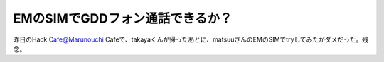 EMのSIMでGDDフォン通話できるか？
================================

昨日のHack Cafe@Marunouchi Cafeで、takayaくんが帰ったあとに、matsuuさんのEMのSIMでtryしてみたがダメだった。残念。






.. author:: default
.. categories:: gadget,network
.. tags::
.. comments::
